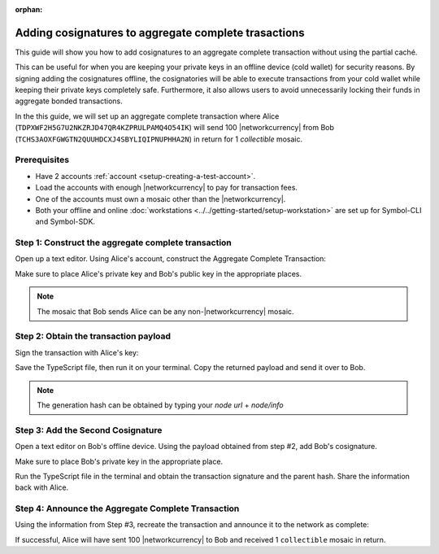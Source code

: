 :orphan:

.. post:: 13 July, 2020
    :category: Aggregate Transaction
    :tags: SDK, CLI
    :excerpt: 1
    :nocomments:

#####################################################
Adding cosignatures to aggregate complete trasactions
#####################################################

This guide will show you how to add cosignatures to an aggregate complete transaction without using the partial caché.

This can be useful for when you are keeping your private keys in an offline device (cold wallet) for security reasons. By signing adding the cosignatures offline, the cosignatories will be able to execute transactions from your cold wallet while keeping their private keys completely safe.
Furthermore, it also allows users to avoid unnecessarily locking their funds in aggregate bonded transactions.

In the this guide, we will set up an aggregate complete transaction where Alice (``TDPXWF2H5G7U2NKZRJD47QR4KZPRULPAMQ4O54IK``) will send 100 |networkcurrency| from Bob (``TCHS3AOXFGWGTN2QUUHDCXJ4SBYLIQIPNUPHHA2N``) in return for 1 `collectible` mosaic.

*************
Prerequisites
*************

- Have 2 accounts :ref:`account <setup-creating-a-test-account>`.
- Load the accounts with enough |networkcurrency| to pay for transaction fees.
- One of the accounts must own a mosaic other than the |networkcurrency|.
- Both your offline and online :doc:`workstations <../../getting-started/setup-workstation>` are set up for Symbol-CLI and Symbol-SDK.

****************************************************
Step 1: Construct the aggregate complete transaction
****************************************************

Open up a text editor. Using Alice's account, construct the Aggregate Complete Transaction:

.. example-code::

    .. viewsource:: ../../resources/examples/typescript/aggregate/AddingCosignaturesAggregateComplete.ts
        :language: typescript
        :start-after:  /* start block 01 */
        :end-before: /* end block 01 */

Make sure to place Alice's private key and Bob's public key in the appropriate places.

.. note:: The mosaic that Bob sends Alice can be any non-|networkcurrency| mosaic.

**************************************
Step 2: Obtain the transaction payload
**************************************

Sign the transaction with Alice's key:

.. example-code::

    .. viewsource:: ../../resources/examples/typescript/aggregate/AddingCosignaturesAggregateComplete.ts
        :language: typescript
        :start-after:  /* start block 02 */
        :end-before: /* end block 02 */

Save the TypeScript file, then run it on your terminal. Copy the returned payload and send it over to Bob.

.. note:: The generation hash can be obtained by typing your `node url` + `node/info`

**********************************
Step 3: Add the Second Cosignature
**********************************

Open a text editor on Bob's offline device. Using the payload obtained from step #2, add Bob's cosignature.

.. example-code::

  .. viewsource:: ../../resources/examples/typescript/aggregate/AddingCosignaturesAggregateComplete.ts
      :language: typescript
      :start-after:  /* start block 03 */
      :end-before: /* end block 03 */

Make sure to place Bob's private key in the appropriate place.

Run the TypeScript file in the terminal and obtain the transaction signature and the parent hash. Share the information back with Alice.

***************************************************
Step 4: Announce the Aggregate Complete Transaction
***************************************************

Using the information from Step #3, recreate the transaction and announce it to the network as complete:

.. example-code::

  .. viewsource:: ../../resources/examples/typescript/aggregate/AddingCosignaturesAggregateComplete.ts
      :language: typescript
      :start-after:  /* start block 04 */
      :end-before: /* end block 04 */

If successful, Alice will have sent 100 |networkcurrency| to Bob and received 1 ``collectible`` mosaic in return.
